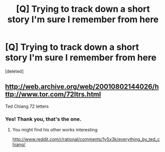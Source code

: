 #+TITLE: [Q] Trying to track down a short story I'm sure I remember from here

* [Q] Trying to track down a short story I'm sure I remember from here
:PROPERTIES:
:Score: 9
:DateUnix: 1408990724.0
:DateShort: 2014-Aug-25
:END:
[deleted]


** [[http://web.archive.org/web/20010802144026/http://www.tor.com/72ltrs.html]]

Ted Chiang 72 letters
:PROPERTIES:
:Author: rationalidurr
:Score: 7
:DateUnix: 1408991932.0
:DateShort: 2014-Aug-25
:END:

*** Yes! Thank you, that's the one.
:PROPERTIES:
:Author: noggin-scratcher
:Score: 1
:DateUnix: 1408992342.0
:DateShort: 2014-Aug-25
:END:

**** You might find his other works interesting

[[http://www.reddit.com/r/rational/comments/1y5x3k/everything_by_ted_chiang/]]
:PROPERTIES:
:Author: rationalidurr
:Score: 2
:DateUnix: 1408992438.0
:DateShort: 2014-Aug-25
:END:
